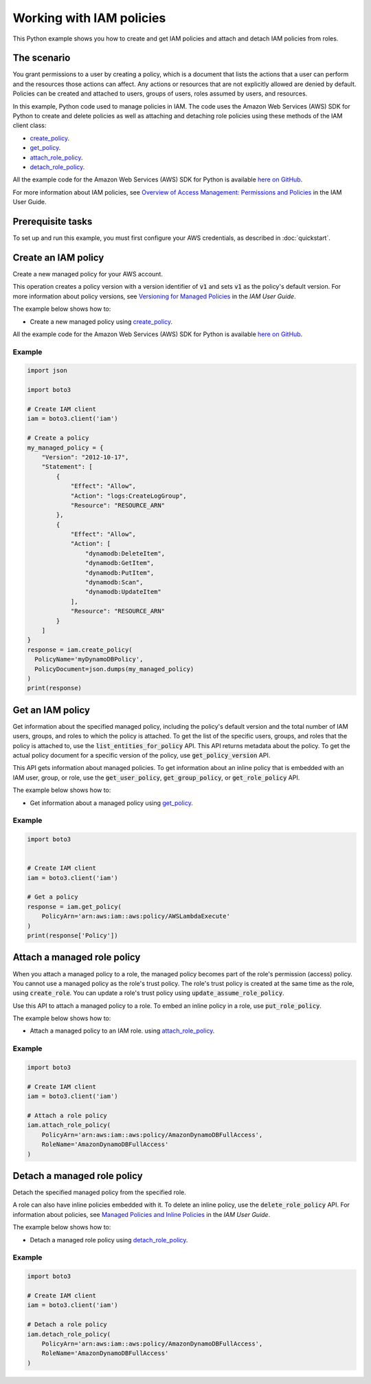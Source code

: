 .. Copyright 2010-2017 Amazon.com, Inc. or its affiliates. All Rights Reserved.

   This work is licensed under a Creative Commons Attribution-NonCommercial-ShareAlike 4.0
   International License (the "License"). You may not use this file except in compliance with the
   License. A copy of the License is located at http://creativecommons.org/licenses/by-nc-sa/4.0/.

   This file is distributed on an "AS IS" BASIS, WITHOUT WARRANTIES OR CONDITIONS OF ANY KIND,
   either express or implied. See the License for the specific language governing permissions and
   limitations under the License.
   
.. _aws-boto3-iam-examples-policies:

Working with IAM policies
#########################

This Python example shows you how to create and get IAM policies and attach and detach IAM policies from roles.

The scenario
============

You grant permissions to a user by creating a policy, which is a document that lists the actions 
that a user can perform and the resources those actions can affect. Any actions or resources that are 
not explicitly allowed are denied by default. Policies can be created and attached to users, groups 
of users, roles assumed by users, and resources.

In this example, Python code used to manage policies in IAM. The code uses the 
Amazon Web Services (AWS) SDK for Python to create and delete policies as well as attaching and 
detaching role policies using these methods of the IAM client class:

* `create_policy <https://boto3.amazonaws.com/v1/documentation/api/latest/reference/services/iam.html#IAM.Client.create_policy>`_.

* `get_policy <https://boto3.amazonaws.com/v1/documentation/api/latest/reference/services/iam.html#IAM.Client.get_policy>`_.

* `attach_role_policy <https://boto3.amazonaws.com/v1/documentation/api/latest/reference/services/iam.html#IAM.Client.attach_role_policy>`_.

* `detach_role_policy <https://boto3.amazonaws.com/v1/documentation/api/latest/reference/services/iam.html#IAM.Client.detach_role_policy>`_.
    
All the example code for the Amazon Web Services (AWS) SDK for Python is available `here on GitHub <https://github.com/awsdocs/aws-doc-sdk-examples/tree/master/python/example_code>`_.

For more information about IAM policies, see `Overview of Access Management: Permissions and Policies <http://docs.aws.amazon.com/IAM/latest/UserGuide/introduction_access-management.html>`_ 
in the IAM User Guide.

Prerequisite tasks
=================

To set up and run this example, you must first configure your AWS credentials, as described in :doc:`quickstart`.

Create an IAM policy
====================

Create a new managed policy for your AWS account.

This operation creates a policy version with a version identifier of :code:`v1` and sets :code:`v1` 
as the policy's default version. For more information about policy versions, see 
`Versioning for Managed Policies <http://docs.aws.amazon.com/IAM/latest/UserGuide/access_policies_managed-versioning.html>`_ 
in the *IAM User Guide*.

The example below shows how to:
 
* Create a new managed policy using 
  `create_policy <https://boto3.amazonaws.com/v1/documentation/api/latest/reference/services/iam.html#IAM.Client.create_policy>`_.
 
All the example code for the Amazon Web Services (AWS) SDK for Python is available `here on GitHub <https://github.com/awsdocs/aws-doc-sdk-examples/tree/master/python/example_code>`_.
 
Example
-------

.. code-block:: python

    import json

    import boto3

    # Create IAM client
    iam = boto3.client('iam')

    # Create a policy
    my_managed_policy = {
        "Version": "2012-10-17",
        "Statement": [
            {
                "Effect": "Allow",
                "Action": "logs:CreateLogGroup",
                "Resource": "RESOURCE_ARN"
            },
            {
                "Effect": "Allow",
                "Action": [
                    "dynamodb:DeleteItem",
                    "dynamodb:GetItem",
                    "dynamodb:PutItem",
                    "dynamodb:Scan",
                    "dynamodb:UpdateItem"
                ],
                "Resource": "RESOURCE_ARN"
            }
        ]
    }
    response = iam.create_policy(
      PolicyName='myDynamoDBPolicy',
      PolicyDocument=json.dumps(my_managed_policy)
    )
    print(response)

Get an IAM policy
=================

Get information about the specified managed policy, including the policy's default version and 
the total number of IAM users, groups, and roles to which the policy is attached. To get the 
list of the specific users, groups, and roles that the policy is attached to, use the 
:code:`list_entities_for_policy` API. This API returns metadata about the policy. To get the actual policy 
document for a specific version of the policy, use :code:`get_policy_version` API.

This API gets information about managed policies. To get information about an inline policy 
that is embedded with an IAM user, group, or role, use the :code:`get_user_policy`, :code:`get_group_policy`, 
or :code:`get_role_policy` API.

The example below shows how to:
 
* Get information about a managed policy using 
  `get_policy <https://boto3.amazonaws.com/v1/documentation/api/latest/reference/services/iam.html#IAM.Client.get_policy>`_.
 
Example
-------

.. code-block:: python

    import boto3


    # Create IAM client
    iam = boto3.client('iam')

    # Get a policy
    response = iam.get_policy(
        PolicyArn='arn:aws:iam::aws:policy/AWSLambdaExecute'
    )
    print(response['Policy'])



Attach a managed role policy
============================

When you attach a managed policy to a role, the managed policy becomes part of the role's permission 
(access) policy. You cannot use a managed policy as the role's trust policy. The role's trust policy 
is created at the same time as the role, using :code:`create_role`. You can update a role's trust policy using 
:code:`update_assume_role_policy`.

Use this API to attach a managed policy to a role. To embed an inline policy in a role, use :code:`put_role_policy`.

The example below shows how to:
 
* Attach a managed policy to an IAM role. using 
  `attach_role_policy <https://boto3.amazonaws.com/v1/documentation/api/latest/reference/services/iam.html#IAM.Client.attach_role_policy>`_.
  
Example
-------

.. code-block:: python

    import boto3

    # Create IAM client
    iam = boto3.client('iam')

    # Attach a role policy
    iam.attach_role_policy(
        PolicyArn='arn:aws:iam::aws:policy/AmazonDynamoDBFullAccess',
        RoleName='AmazonDynamoDBFullAccess'
    )



Detach a managed role policy
============================

Detach the specified managed policy from the specified role.

A role can also have inline policies embedded with it. To delete an inline policy, use the 
:code:`delete_role_policy` API. For information about policies, see 
`Managed Policies and Inline Policies <http://docs.aws.amazon.com/IAM/latest/UserGuide/access_policies_managed-vs-inline.html>`_ 
in the *IAM User Guide*.

The example below shows how to:
 
* Detach a managed role policy using 
  `detach_role_policy <https://boto3.amazonaws.com/v1/documentation/api/latest/reference/services/iam.html#IAM.Client.detach_role_policy>`_.
 
Example
-------

.. code-block:: python

    import boto3

    # Create IAM client
    iam = boto3.client('iam')

    # Detach a role policy
    iam.detach_role_policy(
        PolicyArn='arn:aws:iam::aws:policy/AmazonDynamoDBFullAccess',
        RoleName='AmazonDynamoDBFullAccess'
    )


